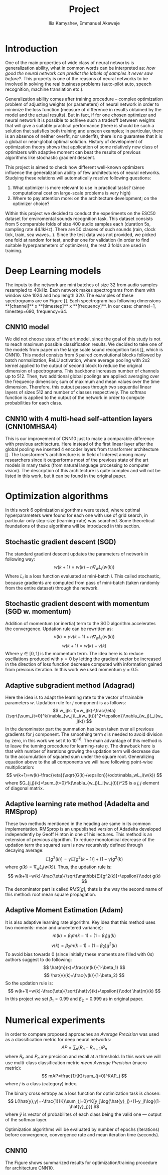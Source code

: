 #+TITLE: Project
#+AUTHOR: Ilia Kamyshev, Emmanuel Akeweje
#+LATEX_HEADER: \usepackage[left=2cm, right=2cm, bottom=2cm, top=2cm]{geometry}
#+LATEX_HEADER: \usepackage{float}
#+LATEX_HEADER: \usepackage[ruled,vlined]{algorithm2e}

* Introduction
One of the main properties of wide class of neural networks is generalization ability, what in common words can be interpreted as: /how good the neural network can predict the labels of samples it never saw before?/. This property is one of the reasons of neural networks to be involved in solving the real business problems (auto-pilot auto, speech recognition, machine translation etc.).

Generalization ability comes after training procedure -- complex optimization problem of adjusting weights (or parameters) of neural network in order to minimize the loss function (measure of difference in results obtained by the model and the actual results). But in fact, if for one chosen optimizer and neural network it is possible to achieve such a tradeoff between weights that will give a suitable practical performance (there is should be such a solution that satisfies both training and unseen examples; in particular, there is an absence of neither overfit, nor underfit), there is no guarantee that it is a global or near-global optimal solution. History of development of optimization theory shows that application of some relatively new class of optimizers with adaptive moment can beat the results of previous algorithms like stochastic gradient descent. 

This project is aimed to check how different well-known optimizers influence the generalization ability of few architectures of neural networks. Studying these relations will automatically resolve following questions:
1. What optimizer is more relevant to use in practical tasks? (since computational cost on large-scale problems is very high)
2. Where to pay attention more: on the architecture development; on the optimizer choice? 
   
Within this project we decided to conduct the experiments on the ESC50 dataset for enviromental sounds recognition task. This dataset consists from 5 comparable folds of size 400 audio samples each (duration 5s, sampling rate 44.1kHz). There are 50 classes of such sounds (rain, clock tick, train, sea waves...). Since the test data was not provided, we picked one fold at random for test, another one for validation (in order to find suitable hyperparameters of optimizers), the rest 3 folds are used in training.
* Deep Learning models
The inputs to the network are mini batches of size 32 from audio samples resampled to 40kHz. Each network makes spectrograms from them with window size 1024 and hop length 320. The examples of these spectrograms are on Figure []. Each spectrogram has following dimensions **[channel]** x **[timestep]** x **[frequency]**. In our case: channel=1, timestep=690, frequency=64.
** CNN10 model
 We did not choose state of the art model, since the goal of this study is not to reach maximum possible classification results. We decided to take one of the models from paper on the large scale sound recognition task [], which is CNN10. This model consists from 5 paired convolutional blocks followed by batch normalization, ReLU activation, where average pooling with 2x2 kernel applied to the output of second block to reduce the original dimension of spectrograms. This backbone increases number of channels up to 512. Then, two additional global poolings are applied: averaging over the frequency dimension; sum of maximum and mean values over the time dimension. Therefore, this output passes through two sequential linear layers of sizes 512 and number of classes respectively. The softmax function is applied to the output of the network in order to compute probabilities for each class. 
** CNN10 with 4 multi-head self-attention layers (CNN10MHSA4)
This is our improvement of CNN10 just to make a comparable difference with previous architecture. Here instead of the first linear layer after the global pooling we inserted 4 encoder layers from transformer architecture []. The transformer's architrecture is in field of interest among many researchers since it outperforms most of the previous state of the art models in many tasks (from natural language processing to computer vision). The description of this architecture is quite complex and will not be listed in this work, but it can be found in the original paper.
* Optimization algorithms 
In this work 6 optimization algorithms were tested, where optimal hyperparameters were found for each one with use of grid search, in particular only step-size (learning-rate) was searched. Some theoretical foundations of these algorithms will be introduced in this section.
** Stochastic gradient descent (SGD)
The standard gradient descent updates the parameters of network in following way:
\[
w(k+1)=w(k)-\eta\nabla_wL_i(w(k))
\]
Where $L_i$ is a loss function evaluated at mini-batch $i$. This called stochastic, because gradients are computed from pass of mini-batch (taken randomly from the entire dataset) through the network.
** Stochastic gradient descent with momentum (SGD w. momentum)
Addition of momentum (or inertia) term to the SGD algorithm accelerates the convergence. Updation rule can be rewritten as:
\[
v(k)=\gamma v(k-1)+\eta\nabla_wL_i(w(k))
\]
\[
w(k+1)=w(k)-v(k)
\]
Where $\gamma\in[0,1]$ is the momentum term. The idea here is to reduce oscillations produced with $\gamma=0$ by letting the gradient vector be increased in the direction of loss function decrease computed with information gained from previous iteration. In this work we used momentum $\gamma=0.5$.
** Adaptive subgradient method (Adagrad)
Here the idea is to adapt the learning rate to the vector of trainable parameters $w$. Updation rule for $j$ component is as follows:
\[
w_j(k+1)=w_j(k)-\frac{\eta}{\sqrt{\sum_{t=0}^k(\nabla_{w_j}L_i(w_j(t)))^2+\epsilon}}\nabla_{w_j}L_i(w_j(k))
\]
In the denominator part the summation has been taken over all previous gradients for $j$ component. The smoothing term $\epsilon$ is needed to avoid division by zero, in this work we set it to $10^{-8}$. The main advantage of this method is to leave the tunning procedure for learning-rate $\eta$. The drawback here is that with number of iterations growing the updation term will decrease due to the accumulation of squared sum under the square root. Generalizing equation above to the all components we will have following point-wise multiplication:
\[
w(k+1)=w(k)-\frac{\eta}{\sqrt{G(k)+\epsilon}}\odot\nabla_wL_i(w(k))
\]
where $G_{j,j}(k)=\sum_{t=0}^k(\nabla_{w_j}L_i(w_j(t)))^2$ is a $j,j$ element of diagonal matrix.
** Adaptive learning rate method (Adadelta and RMSprop)
These two methods mentioned in the heading are same in its common implementation. RMSprop is an unpublished version of Adadelta developed independently by Geoff Hinton in one of his lectures. This method is an extension of previous algorithm. To reduce monotonical decrease of the updation term the squared sum is now recursively defined through decaying average:
\[
\mathbb{E}[g^2(k)]=\gamma\mathbb{E}[g^2(k-1)]+(1-\gamma)g^2(k)
\]
where $g(k)=\nabla_wL_i(w(k))$. Thus, the updation rule is:
\[
w(k+1)=w(k)-\frac{\eta}{\sqrt{\mathbb{E}[g^2(k)]+\epsilon}}\odot g(k)
\]
The denominator part is called $RMS[g]$, thats is the way the second name of this method: root mean square propagation.
** Adaptive Moment Estimation (Adam)
It is also adaptive learning rate algorithm. Key idea that this method uses two moments: mean and uncentered variance):
\[
m(k)=\beta_1m(k-1)+(1-\beta_1)g(k)
\]
\[
v(k)=\beta_2m(k-1)+(1-\beta_2)g^2(k)
\]
To avoid bias towards 0 (since initially these moments are filled with 0s) authors suggest to do following:
\[
\hat{m}(k)=\frac{m(k)}{1-\beta_1}
\]
\[
\hat{v}(k)=\frac{v(k)}{1-\beta_2}
\]
So the updation rule is:
\[
w(k+1)=w(k)-\frac{\eta}{\sqrt{\hat{v}(k)+\epsilon}}\odot \hat{m}(k) 
\]
In this project we set $\beta_1=0.99$ and $\beta_2=0.999$ as in original paper.

* Numerical experiments
In order to compare proposed approaches an /Average Precision/ was used as a classification metric for deep neural networks:
\[
AP=\sum_n(R_n-R_{n-1})P_n
\]
where $R_n$ and $P_n$ are precision and recall at $n$ threshold. In this work we will use multi-class classification metric /mean Average Precision/ (macro metric):
\[
mAP=\frac{1}{K}\sum_{j=0}^KAP_j
\]
where $j$ is a class (category) index.

The binary cross entropy as a loss function for optimization task is chosen:
\[
L(\hat{y},y)=-\frac{1}{K}\sum_{j=0}^K[y_j\log{\hat{y}_j}+(1-y_j)\log{(1-\hat{y}_j)}]
\]
where $\hat{y}$ is vector of probabilites of each class being the valid one --- output of the softmax layer.

Optimization algorithms will be evaluated by number of epochs (iterations) before convergence, convergence rate and mean iteration time (seconds).
** CNN10
The Figure shows summarized results for optimization/training procedure for architecture CNN10.
